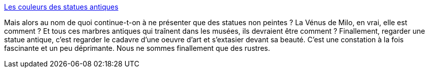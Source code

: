 :jbake-type: post
:jbake-status: published
:jbake-title: Les couleurs des statues antiques
:jbake-tags: art,histoire,sculpture,peinture,_mois_oct.,_année_2014
:jbake-date: 2014-10-31
:jbake-depth: ../
:jbake-uri: shaarli/1414764611000.adoc
:jbake-source: https://nicolas-delsaux.hd.free.fr/Shaarli?searchterm=http%3A%2F%2Fwww.laboiteverte.fr%2Fles-couleurs-statues-antiques%2F&searchtags=art+histoire+sculpture+peinture+_mois_oct.+_ann%C3%A9e_2014
:jbake-style: shaarli

http://www.laboiteverte.fr/les-couleurs-statues-antiques/[Les couleurs des statues antiques]

Mais alors au nom de quoi continue-t-on à ne présenter que des statues non peintes ? La Vénus de Milo, en vrai, elle est comment ? Et tous ces marbres antiques qui traînent dans les musées, ils devraient être comment ? Finallement, regarder une statue antique, c'est regarder le cadavre d'une oeuvre d'art et s'extasier devant sa beauté. C'est une constation à la fois fascinante et un peu déprimante. Nous ne sommes finallement que des rustres.
